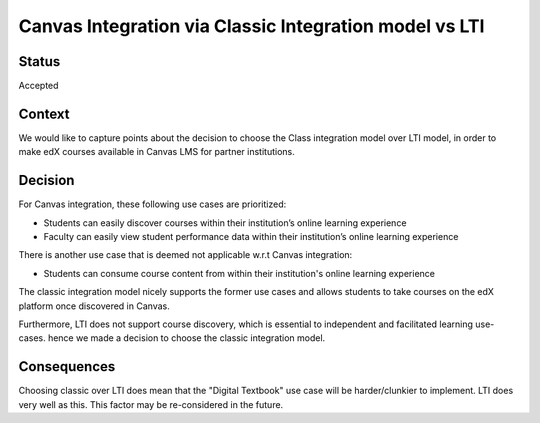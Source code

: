 Canvas Integration via Classic Integration model vs LTI
=======================================================

Status
------

Accepted

Context
-------

We would like to capture points about the decision to choose the Class integration model
over LTI model, in order to make edX courses available in Canvas LMS for partner institutions.

Decision
--------

For Canvas integration, these following use cases are prioritized:

* Students can easily discover courses within their institution’s online learning experience
* Faculty can easily view student performance data within their institution’s online learning experience

There is another use case that is deemed not applicable w.r.t Canvas integration:

* Students can consume course content from within their institution's online learning experience

The classic integration model nicely supports the former use cases and allows students to take
courses on the edX platform once discovered in Canvas.

Furthermore, LTI does not support course discovery, which is essential to independent and
facilitated learning use-cases. hence we made a decision to choose the classic integration model.

Consequences
------------

Choosing classic over LTI does mean that the "Digital Textbook" use case will be harder/clunkier
to implement. LTI does very well as this. This factor may be re-considered in the future.
